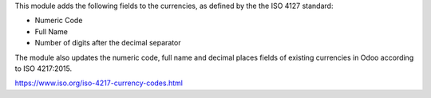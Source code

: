 This module adds the following fields to the currencies, as defined by the the
ISO 4127 standard:

* Numeric Code

* Full Name

* Number of digits after the decimal separator

The module also updates the numeric code, full name and decimal places fields
of existing currencies in Odoo according to ISO 4217:2015.

https://www.iso.org/iso-4217-currency-codes.html
